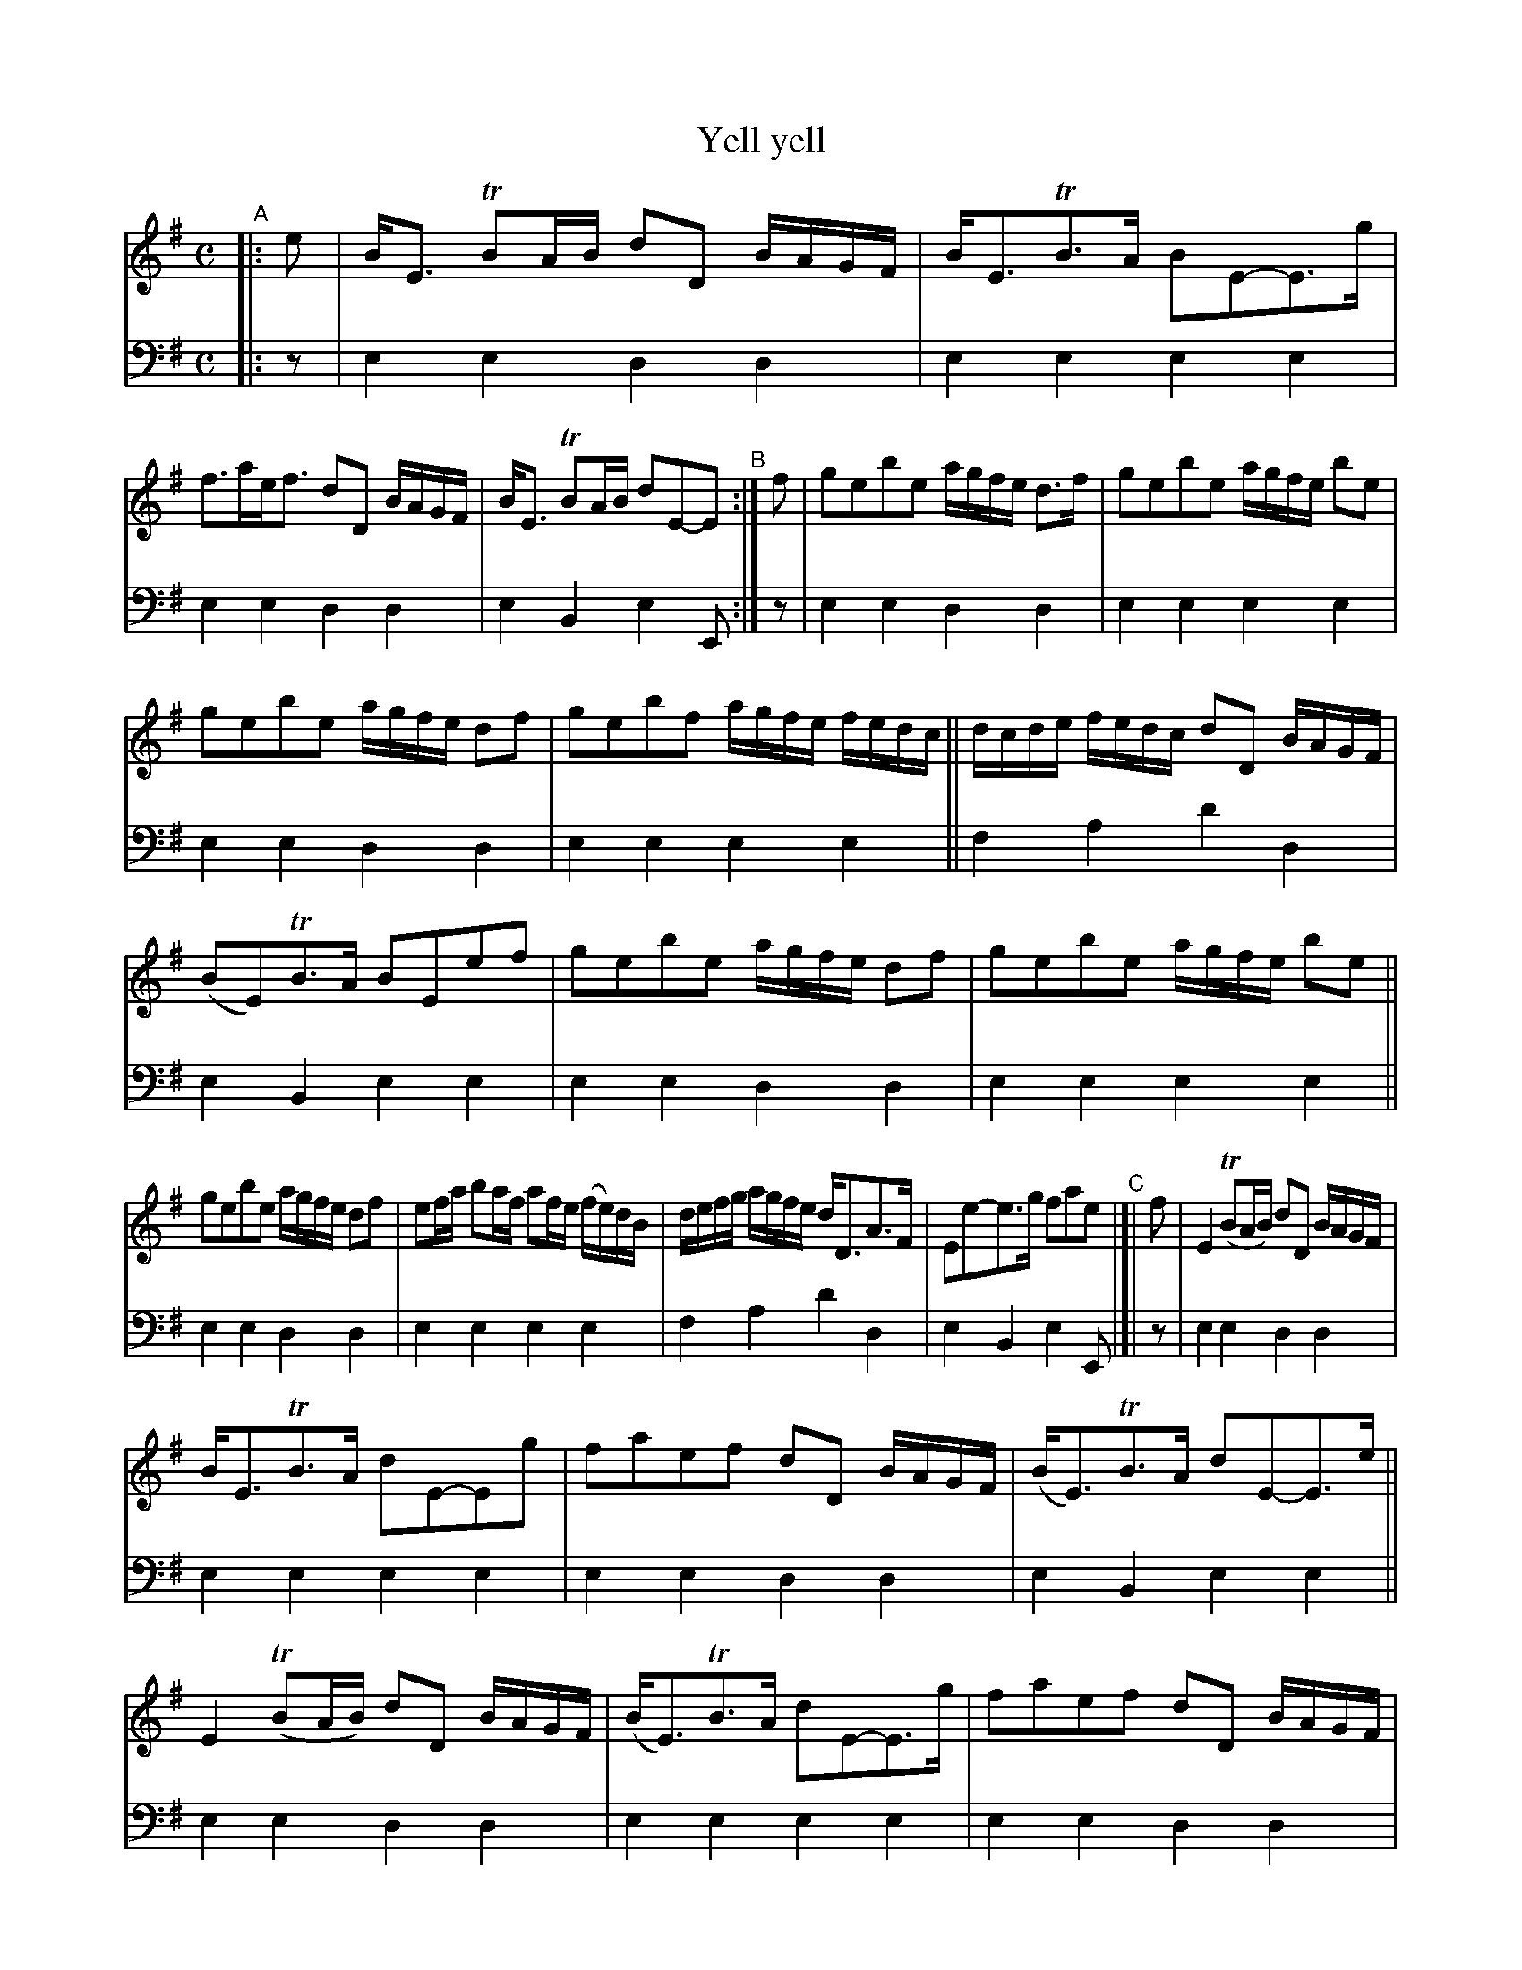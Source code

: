 X: 1274
T: Yell yell
%R: strathspey
B: Niel Gow & Sons "A Collection of Strathspey Reels, etc." v.1 p.27 #4 (and all of p.28)
Z: 2022 John Chambers <jc:trillian.mit.edu>
N: Note the 6-bar phrases in strains D and F.
M: C
L: 1/8
K: Em
%%continueall 0
% - - - - - - - - - -
V: 1 staves=2
"^A"|: e |\
B<E TBA/B/ dD B/A/G/F/ | B<ETB>A BE-E>g | f>ae<f dD B/A/G/F/ | B<E TBA/B/ dE-E "^B":| f | gebe a/g/f/e/ d>f | gebe a/g/f/e/ be |
gebe a/g/f/e/ df | gebf a/g/f/e/ f/e/d/c/ || d/c/d/e/ f/e/d/c/ dD B/A/G/F/ | (BE)TB>A BEef | gebe a/g/f/e/ df | gebe a/g/f/e/ be ||
gebe a/g/f/e/ df | ef/a/ ba/f/ af/e/ (f/e/)d/B/ | d/e/f/g/ a/g/f/e/ d<DA>F | Ee-e>g fae "^C"|]| f | E2 (TBA/B/) dD B/A/G/F/ |
B<ETB>A dE-Eg | faef dD B/A/G/F/ | (B<E)TB>A dE-E>e || E2 (TBA/B/) dD B/A/G/F/ | (B<E)TB>A dE-E>g | faef dD B/A/G/F/ |
(BE)TB>A dEE "^D"|[| f | ge-e>b fdaf | ge-e>b ge-e>b | ge-e>b fdaf | ge-e>b geeB | dfef dD B/A/G/F/ |
B<E (TBA/B/) dE-Ef || gee>b fdaf | ge-e>b ge-e>b | ge-e>b fdaf | ge-e>b geeB- | Bbef dDA>F |
Ee-e>g f<ae "^E"|: f | dE-Ee (eD)Df | (dE)Ee dETB>A | Bdef dDTA>F | EB-B>A eEE "^F":: e | bebf adaf |
bebf bebf | bebf adaf | gbgb faef | deBd FDAF |1 EBTB>A dEE :|2 Eee>g fae |]
% - - - - - - - - - -
% Voice 2 preserves the staff layout in the book.
V: 2 clef=bass middle=d
|: z |
e2e2 d2d2 | e2e2 e2e2 | e2e2 d2d2 | e2B2 e2E :| z | e2e2 d2d2 | e2e2
e2e2 | e2e2 d2d2 | e2e2 e2e2 || f2a2 d'2d2 | e2B2 e2e2 | e2e2 d2d2 | e2e2
e2e2 || e2e2 d2d2 | e2e2 e2e2 | f2a2 d'2d2 | e2B2 e2E |]| z | e2e2 d2d2 |
e2e2 e2e2 | e2e2 d2d2 | e2B2 e2e2 || e2e2 d2d2 | e2e2 e2e2 | e2e2 d2d2 | e2B2 e2E |]| z |
e2e2 d2d2 | e2e2 e2e2 | e2e2 d2d2 | e2e2 e2e2 | f2a2 d'2d2 | e2B2 e2e2 || e2e2
d2d2 | e2e2 e2e2 | e2e2 d2d2 | e2e2 e2e2 | e2e2 d2d2 | e2B2 e2E |: z |
e2e2 d2d2 | e2e2 e2e2 | e2e2 d2d2 | e2B2 e2e :: z | e2e2 d2d2 | e2e2 e2e2 |
e2e2 d2d2 | e2e2 e2e2 | f2a2 d'2d2 |1 e2B2 e2e :|2 e2B2 e2E |]
